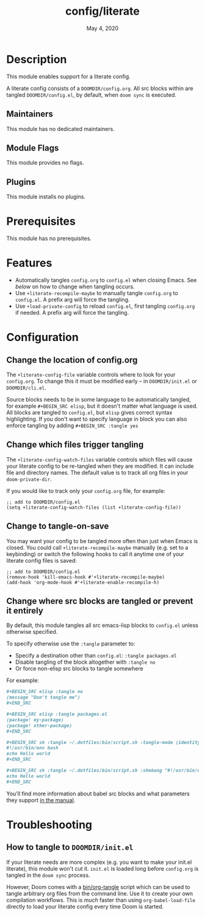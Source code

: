 #+TITLE:   config/literate
#+DATE:    May 4, 2020
#+SINCE:   v2.0.9
#+STARTUP: inlineimages nofold

* Table of Contents :TOC_3:noexport:
- [[#description][Description]]
  - [[#maintainers][Maintainers]]
  - [[#module-flags][Module Flags]]
  - [[#plugins][Plugins]]
- [[#prerequisites][Prerequisites]]
- [[#features][Features]]
- [[#configuration][Configuration]]
  - [[#change-the-location-of-configorg][Change the location of config.org]]
  - [[#change-which-files-trigger-tangling][Change which files trigger tangling]]
  - [[#change-to-tangle-on-save][Change to tangle-on-save]]
  - [[#change-where-src-blocks-are-tangled-or-prevent-it-entirely][Change where src blocks are tangled or prevent it entirely]]
- [[#troubleshooting][Troubleshooting]]
  - [[#how-to-tangle-to-doomdirinitel][How to tangle to =DOOMDIR/init.el=]]

* Description
This module enables support for a literate config.

A literate config consists of a =DOOMDIR/config.org=. All src blocks within are
tangled =DOOMDIR/config.el=, by default, when ~doom sync~ is executed.

** Maintainers
This module has no dedicated maintainers.

** Module Flags
This module provides no flags.

** Plugins
This module installs no plugins.

* Prerequisites
This module has no prerequisites.

* Features
+ Automatically tangles =config.org= to =config.el= when closing Emacs. See [[*Change to tangle-on-save][below]] on
  how to change when tangling occurs.
+ Use ~+literate-recompile-maybe~ to manually tangle =config.org= to =config.el=. A prefix arg will force the tangling.
+ Use ~+load-private-config~ to reload =config.el=, first tangling =config.org= if needed. A prefix arg will force the tangling.

* Configuration
** Change the location of config.org
The ~+literate-config-file~ variable controls where to look for your =config.org=.
To change this it must be modified early -- in =DOOMDIR/init.el= or
=DOOMDIR/cli.el=.

Source blocks needs to be in some language to be automatically tangled, for
example ~#+BEGIN_SRC elisp~, but it doesn't matter what language is used. All
blocks are tangled to ~config.el~, but ~elisp~ gives correct syntax
highlighting. If you don't want to specify language in block you can also
enforce tangling by adding ~#+BEGIN_SRC :tangle yes~

** Change which files trigger tangling
The ~+literate-config-watch-files~ variable controls which files will cause your
literate config to be re-tangled when they are modified. It can include file and
directory names. The default value is to track all org files in your
~doom-private-dir~.

If you would like to track only your =config.org= file, for example:
#+begin_src elisp
;; add to DOOMDIR/config.el
(setq +literate-config-watch-files (list +literate-config-file))
#+end_src

** Change to tangle-on-save
You may want your config to be tangled more often than just when Emacs is
closed. You could call ~+literate-recompile-maybe~ manually (e.g. set to a
keybinding) or switch the following hooks to call it anytime one of your
literate config files is saved:
#+begin_src elisp
;; add to DOOMDIR/config.el
(remove-hook 'kill-emacs-hook #'+literate-recompile-maybe)
(add-hook 'org-mode-hook #'+literate-enable-recompile-h)
#+end_src

** Change where src blocks are tangled or prevent it entirely
By default, this module tangles all src emacs-lisp blocks to =config.el= unless
otherwise specified.

To specify otherwise use the =:tangle= parameter to:

- Specify a destination other than =config.el=: ~:tangle packages.el~
- Disable tangling of the block altogether with ~:tangle no~
- Or force non-elisp src blocks to tangle somewhere

For example:
#+BEGIN_SRC org
,#+BEGIN_SRC elisp :tangle no
(message "Don't tangle me")
,#+END_SRC

,#+BEGIN_SRC elisp :tangle packages.el
(package! my-package)
(package! other-package)
,#+END_SRC

,#+BEGIN_SRC sh :tangle ~/.dotfiles/bin/script.sh :tangle-mode (identity #o755)
#!/usr/bin/env bash
echo Hello world
,#+END_SRC

,#+BEGIN_SRC sh :tangle ~/.dotfiles/bin/script.sh :shebang "#!/usr/bin/env bash"
echo Hello world
,#+END_SRC
#+END_SRC

You'll find more information about babel src blocks and what parameters they
support [[https://orgmode.org/manual/Working-with-Source-Code.html][in the manual]].

* Troubleshooting
** How to tangle to =DOOMDIR/init.el=
If your literate needs are more complex (e.g. you want to make your init.el
literate), this module won't cut it. =init.el= is loaded long before
=config.org= is tangled in the ~doom sync~ process.

However, Doom comes with a [[file:../../../bin/org-tangle][bin/org-tangle]] script which can be used to tangle
arbitrary org files from the command line. Use it to create your own compilation
workflows. This is /much/ faster than using ~org-babel-load-file~ directly to
load your literate config every time Doom is started.
